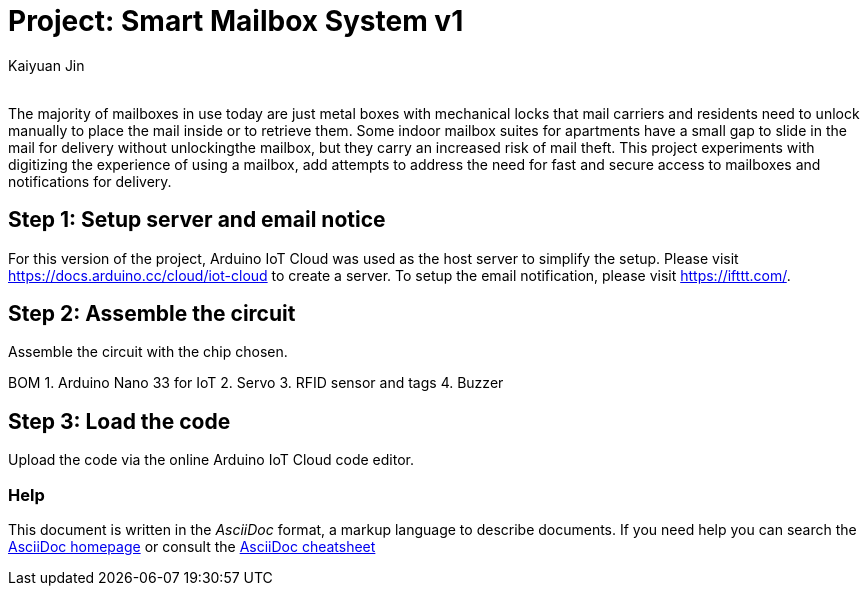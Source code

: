 :Author: Kaiyuan Jin
:Email:
:Date: 10/05/2022
:Revision: version#1
:License: Public Domain

= Project: Smart Mailbox System v1

The majority of mailboxes in use today are just metal boxes with mechanical locks that mail carriers and residents need to unlock manually to place the mail inside or to retrieve them. Some indoor mailbox suites for apartments have a small gap to slide in the mail for delivery without unlockingthe mailbox, but they carry an increased risk of mail theft. This project experiments with digitizing the experience of using a mailbox, add attempts to address the need for fast and secure access to mailboxes and notifications for delivery. 

== Step 1: Setup server and email notice
For this version of the project, Arduino IoT Cloud was used as the host server to simplify the setup. Please visit https://docs.arduino.cc/cloud/iot-cloud to create a server. To setup the email notification, please visit https://ifttt.com/.

== Step 2: Assemble the circuit

Assemble the circuit with the chip chosen. 

BOM
1. Arduino Nano 33 for IoT
2. Servo
3. RFID sensor and tags
4. Buzzer

== Step 3: Load the code
Upload the code via the online Arduino IoT Cloud code editor. 


=== Help
This document is written in the _AsciiDoc_ format, a markup language to describe documents. 
If you need help you can search the http://www.methods.co.nz/asciidoc[AsciiDoc homepage]
or consult the http://powerman.name/doc/asciidoc[AsciiDoc cheatsheet]
